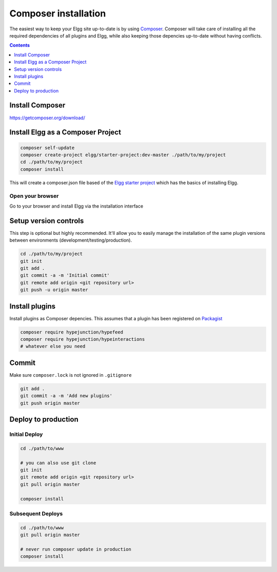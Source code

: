 Composer installation
#####################

The easiest way to keep your Elgg site up-to-date is by using `Composer`_. Composer will take care of installing all the required dependencies 
of all plugins and Elgg, while also keeping those depencies up-to-date without having conflicts. 

.. contents:: Contents
   :depth: 1
   :local:

Install Composer
================

https://getcomposer.org/download/

Install Elgg as a Composer Project
==================================

.. code-block:: sh

	composer self-update
	composer create-project elgg/starter-project:dev-master ./path/to/my/project
	cd ./path/to/my/project
	composer install

This will create a composer.json file based of the `Elgg starter project`_ which has the basics of installing Elgg.

Open your browser
-----------------

Go to your browser and install Elgg via the installation interface

Setup version controls
======================

This step is optional but highly recommended. It'll allow you to easily manage the installation of the same plugin versions between environments 
(development/testing/production).

.. code-block:: sh

	cd ./path/to/my/project
	git init
	git add .
	git commit -a -m 'Initial commit'
	git remote add origin <git repository url>
	git push -u origin master


Install plugins
===============

Install plugins as Composer depencies. This assumes that a plugin has been registered on `Packagist`_

.. code-block:: sh

	composer require hypejunction/hypefeed
	composer require hypejunction/hypeinteractions
	# whatever else you need

Commit
======

Make sure ``composer.lock`` is not ignored in ``.gitignore``

.. code-block:: sh

	git add .
	git commit -a -m 'Add new plugins'
	git push origin master

Deploy to production
====================

Initial Deploy
--------------

.. code-block:: sh

	cd ./path/to/www
	
	# you can also use git clone
	git init
	git remote add origin <git repository url>
	git pull origin master
	
	composer install

Subsequent Deploys
------------------

.. code-block:: sh

	cd ./path/to/www
	git pull origin master
	
	# never run composer update in production
	composer install

.. _Composer: https://getcomposer.org/
.. _Packagist: https://packagist.org/
.. _Elgg starter project: https://github.com/Elgg/starter-project
